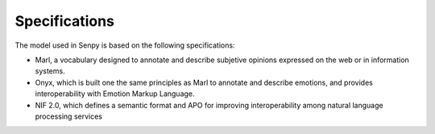 Specifications
==============

The model used in Senpy is based on the following specifications:

* Marl, a vocabulary designed to annotate and describe subjetive opinions expressed on the web or in information systems.
* Onyx, which is built one the same principles as Marl to annotate and describe emotions, and provides interoperability with Emotion Markup Language.
* NIF 2.0, which defines a semantic format and APO for improving interoperability among natural language processing services
